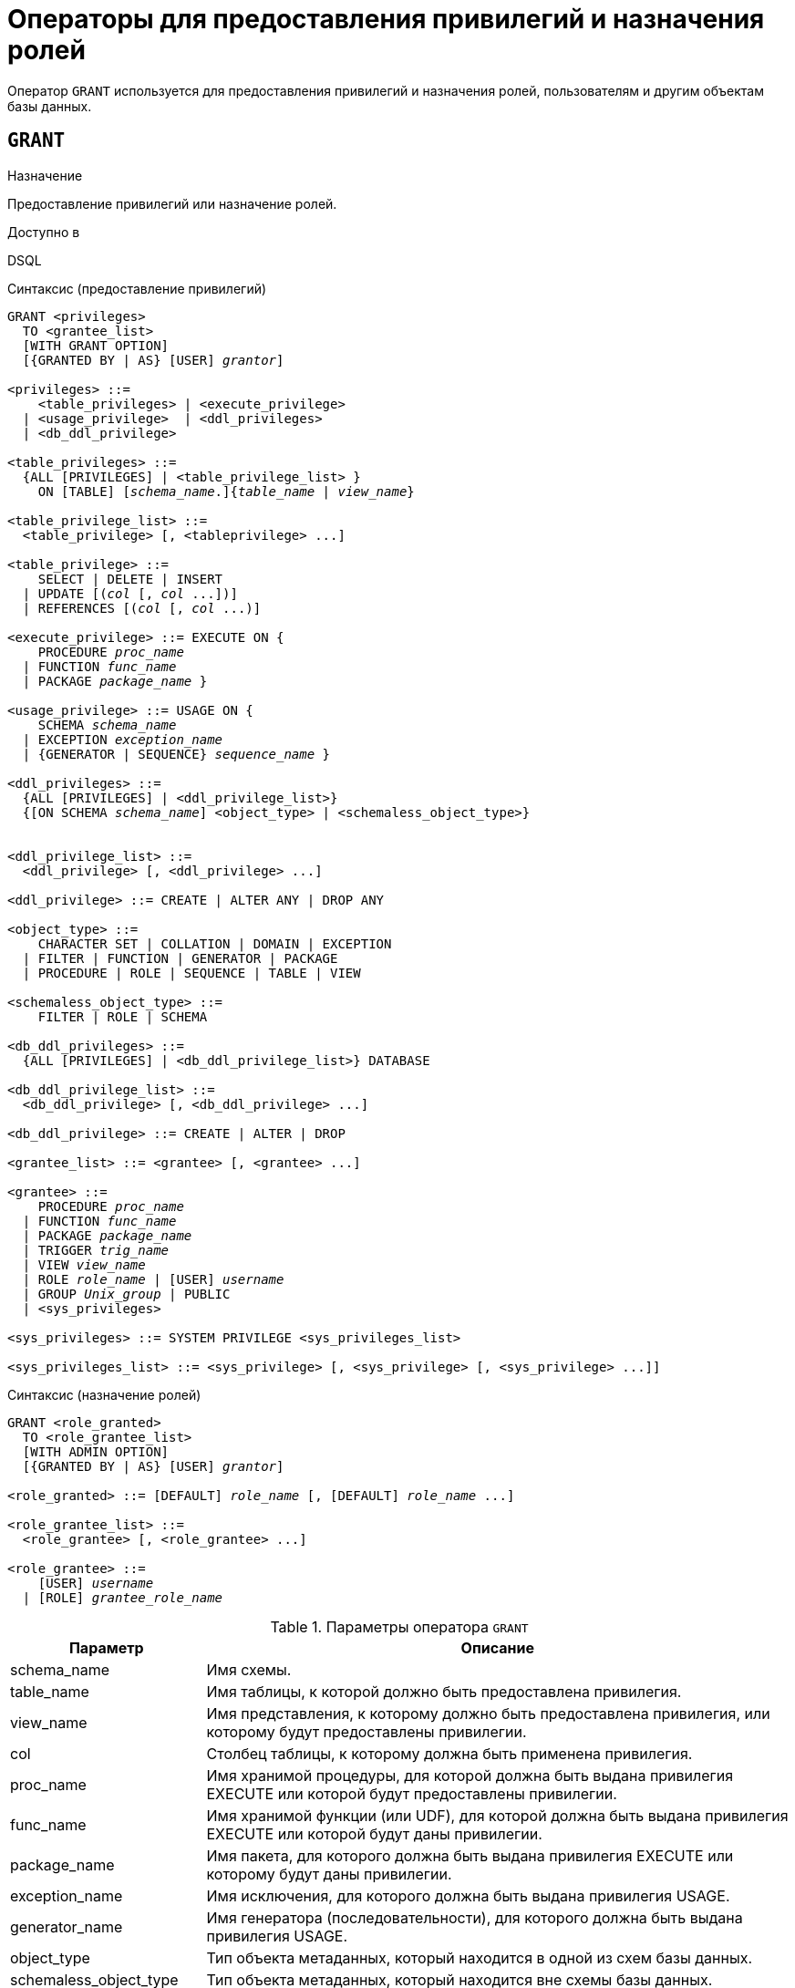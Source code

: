 [[fblangref-security-granting]]
= Операторы для предоставления привилегий и назначения ролей

Оператор `GRANT` используется для предоставления привилегий и назначения ролей, пользователям и другим объектам базы данных.

[[fblangref-security-grant]]
== `GRANT`

.Назначение
Предоставление привилегий или назначение ролей.
(((GRANT)))

.Доступно в
DSQL

[[fblangref-security-grant-privsyntax]]
.Синтаксис (предоставление привилегий)
[listing,subs=+quotes]
----
GRANT <privileges>
  TO <grantee_list>
  [WITH GRANT OPTION]
  [{GRANTED BY | AS} [USER] _grantor_]

<privileges> ::=
    <table_privileges> | <execute_privilege>
  | <usage_privilege>  | <ddl_privileges>
  | <db_ddl_privilege>

<table_privileges> ::=
  {ALL [PRIVILEGES] | <table_privilege_list> }
    ON [TABLE] [_schema_name_.]{_table_name_ | _view_name_}

<table_privilege_list> ::=
  <table_privilege> [, <tableprivilege> ...]

<table_privilege> ::=
    SELECT | DELETE | INSERT
  | UPDATE [(_col_ [, _col_ ...])]
  | REFERENCES [(_col_ [, _col_ ...)]

<execute_privilege> ::= EXECUTE ON {
    PROCEDURE [_schema_name_.]_proc_name_
  | FUNCTION [_schema_name_.]_func_name_
  | PACKAGE [_schema_name_.]_package_name_ }

<usage_privilege> ::= USAGE ON {
    SCHEMA _schema_name_
  | EXCEPTION [_schema_name_.]_exception_name_
  | {GENERATOR | SEQUENCE} [_schema_name_.]_sequence_name_ }

<ddl_privileges> ::=
  {ALL [PRIVILEGES] | <ddl_privilege_list>}
  {[ON SCHEMA _schema_name_] <object_type> | <schemaless_object_type>}


<ddl_privilege_list> ::=
  <ddl_privilege> [, <ddl_privilege> ...]

<ddl_privilege> ::= CREATE | ALTER ANY | DROP ANY

<object_type> ::=
    CHARACTER SET | COLLATION | DOMAIN | EXCEPTION
  | FILTER | FUNCTION | GENERATOR | PACKAGE
  | PROCEDURE | ROLE | SEQUENCE | TABLE | VIEW

<schemaless_object_type> ::=
    FILTER | ROLE | SCHEMA

<db_ddl_privileges> ::=
  {ALL [PRIVILEGES] | <db_ddl_privilege_list>} DATABASE

<db_ddl_privilege_list> ::=
  <db_ddl_privilege> [, <db_ddl_privilege> ...]

<db_ddl_privilege> ::= CREATE | ALTER | DROP

<grantee_list> ::= <grantee> [, <grantee> ...]

<grantee> ::=
    PROCEDURE [_schema_name_.]_proc_name_
  | FUNCTION [_schema_name_.]_func_name_
  | PACKAGE [_schema_name_.]_package_name_
  | TRIGGER [_schema_name_.]_trig_name_
  | VIEW [_schema_name_.]_view_name_
  | ROLE _role_name_ | [USER] _username_
  | GROUP _Unix_group_ | PUBLIC
  | <sys_privileges>

<sys_privileges> ::= SYSTEM PRIVILEGE <sys_privileges_list>

<sys_privileges_list> ::= <sys_privilege> [, <sys_privilege> [, <sys_privilege> ...]]
----

[[fblangref-security-grant-rolesyntax]]
.Синтаксис (назначение ролей)
[listing,subs=+quotes]
----
GRANT <role_granted>
  TO <role_grantee_list>
  [WITH ADMIN OPTION]
  [{GRANTED BY | AS} [USER] _grantor_]

<role_granted> ::= [DEFAULT] _role_name_ [, [DEFAULT] _role_name_ ...]

<role_grantee_list> ::=
  <role_grantee> [, <role_grantee> ...]

<role_grantee> ::=
    [USER] _username_
  | [ROLE] _grantee_role_name_
----


.Параметры оператора `GRANT`
[cols="<1,<3", options="header",stripes="none"]
|===
^| Параметр
^| Описание

|schema_name
|Имя схемы.

|table_name
|Имя таблицы, к которой должно быть предоставлена привилегия.

|view_name
|Имя представления, к которому должно быть предоставлена привилегия, или которому будут предоставлены привилегии.

|col
|Столбец таблицы, к которому должна быть применена привилегия.

|proc_name
|Имя хранимой процедуры, для которой должна быть выдана привилегия EXECUTE или которой будут предоставлены привилегии.

|func_name
|Имя хранимой функции (или UDF), для которой должна быть выдана привилегия EXECUTE или которой будут даны привилегии.

|package_name
|Имя пакета, для которого должна быть выдана привилегия EXECUTE или которому будут даны привилегии.

|exception_name
|Имя исключения, для которого должна быть выдана привилегия USAGE.

|generator_name
|Имя генератора (последовательности), для которого должна быть выдана привилегия USAGE.

|object_type
|Тип объекта метаданных, который находится в одной из схем базы данных.

|schemaless_object_type
|Тип объекта метаданных, который находится вне схемы базы данных.

|object_list
|Список объектов метаданных, которым будут даны привилегии.

|trig_name
|Имя триггера, которому будут даны привилегии.

|user_list
|Список пользователей/ролей, которым будут выданы привилегии.

|username
|Имя пользователя, для которого выдаются привилегии или которому назначается роль.

|rolename
|Имя роли.

|Unix_group
|Имя группы пользователей в операционных системах семейства UNIX.
Только в Firebird Embedded.

|Unix_user
|Имя пользователя в операционной системе семейства UNIX.
Только в Firebird Embedded.

|sys_privilege
|Системная привилегия.

|role_granted
|Список ролей, которые будут назначены.

|role_grantee_list
|Список пользователей, которым будут назначены роли.

|grantor
|Пользователь от имени, которого предоставляются привилегии.
|===

Оператор GRANT предоставляет одну или несколько привилегий для объектов базы данных пользователям, ролям, хранимым процедурам, функциям, пакетам, триггерам и представлениям.

Авторизованный пользователь не имеет никаких привилегий до тех пор, пока какие-либо права не будут предоставлены ему явно. При создании объекта только его создатель и `SYSDBA` имеет привилегии на него и может назначать привилегии другим пользователям, ролям или объектам.

Для различных типов объектов метаданных существует различный набор привилегий. Эти привилегии будут описаны далее отдельно для каждого из типов объектов метаданных.

[[fblangref-security-grant-to-clause]]
=== Предложение TO

В предложении `TO` указывается список пользователей, ролей и объектов базы данных (процедур, функций, пакетов, триггеров и представлений) для которых будут выданы перечисленные привилегии.

Необязательные предложения `USER` и `ROLE` позволяют уточнить, кому именно выдаётся привилегия. Если ключевое слово `USER` или `ROLE` не указано, то сервер проверяет, существует ли роль с данным именем, если таковой не существует, то привилегии назначаются пользователю.

Существование пользователя, которому выдаются права, не проверяются при выполнении оператора `GRANT`. Если привилегия выдаётся объекту базы данных, то необходимо обязательно указывать тип объекта.

.Рекомендация
[TIP]
====
Несмотря на то, что ключевые слова `USER` и `ROLE` не обязательные, желательно использовать их, чтобы избежать путаницы.
====

[[fblangref-security-grant-public]]
=== Пользователь `PUBLIC`

В SQL существует специальный пользователь `PUBLIC`, представляющий всех пользователей. Если какая-то операция разрешена пользователю `PUBLIC`, значит, любой аутентифицированный пользователь может выполнить эту операцию над указанным объектом.

[IMPORTANT]
====
Если привилегии назначены пользователю `PUBLIC`, то и отозваны они должны быть у пользователя `PUBLIC`.
====

[[fblangref-security-grant-grantoption]]
=== Предложение `WITH GRANT OPTION`

(((GRANT, WITH GRANT OPTION)))
Необязательное предложение `WITH GRANT OPTION` позволяет пользователям, указанным в списке пользователей, передавать другим пользователям привилегии указанные в списке привилегий.

[[fblangref-security-grant-grantedby]]
=== Предложение `GRANTED BY`

(((GRANT, GRANTED BY)))
При предоставлении прав в базе данных в качестве лица, предоставившего эти права, обычно записывается текущий пользователь.
Используя предложение `GRANTED` BY можно предоставлять права от имени другого пользователя.
При использовании оператора `REVOKE` после `GRANTED BY` права будут удалены только в том случае, если они были зарегистрированы от удаляющего пользователя.
Для облегчения миграции из некоторых других реляционных СУБД нестандартное предложение AS поддерживается как синоним оператора `GRANTED BY`.

Предложение `GRANTED BY` может использовать:

* Владелец базы данных;
* `SYSDBA`;
* Любой пользователь, имеющий права на роль `RDB$ADMIN` и указавший её при соединении с базой данных;
* При использовании флага `AUTO ADMIN MAPPING` -- любой администратор операционной системы Windows (при условии использования сервером доверенной авторизации -- trusted authentication), даже без указания роли.

Даже владелец роли не может использовать `GRANTED BY`, если он не находится в вышеупомянутом списке.

[[fblangref-security-grant-tablepriv]]
=== Табличные привилегии

Для таблиц и представлений в отличие от других объектов метаданных возможно использовании сразу нескольких привилегий.

[[fblangref-security-tbl-tableprivs]]
.Список привилегий для таблиц
`SELECT`::
Разрешает выборку данных (`SELECT`) из таблицы или представления.

`INSERT`::
Разрешает добавлять записи (`INSERT`) в таблицу или представление.

`UPDATE`::
Разрешает изменять записи (`UPDATE`) в таблице или представлении.
Можно указать ограничения, чтобы можно было изменять только указанные столбцы.

`DELETE`::
Разрешает удалять записи (`DELETE`) из таблицы или представления.

`REFERENCES`::
Разрешает ссылаться на указанные столбцы внешним ключом.
Необходимо указать для столбцов, на которых построен первичный ключ таблицы, если на неё есть ссылка внешним ключом другой таблицы.

`ALL`::
Объединяет привилегии `SELECT`, `INSERT`, `UPDATE`, `DELETE` и `REFERENCES`.

[[fblangref-security-grant-table-exmpl]]
==== Примеры `GRANT <privilege>` для таблиц

.Предоставление привилегий для таблиц
[example]
====
[source,sql]
----
-- Привилегии SELECT, INSERT пользователю ALEX
GRANT SELECT, INSERT ON TABLE SALES
TO USER ALEX;

-- Привилегия SELECT ролям MANAGER, ENGINEER и пользователю IVAN
GRANT SELECT ON TABLE CUSTOMER
TO ROLE MANAGER, ROLE ENGINEER, USER IVAN;

-- Все привилегии для роли ADMINISTRATOR
-- с возможностью передачи своих полномочий
GRANT ALL ON TABLE CUSTOMER
TO ROLE ADMINISTRATOR WITH GRANT OPTION;

-- Привилегии SELECT и REFRENCE для столбца NAME для всех пользователей
GRANT SELECT, REFERENCES (NAME) ON TABLE COUNTRY
TO PUBLIC;

-- Выдача привилегии SELECT для пользователя IVAN от имени пользователя ALEX
GRANT SELECT ON TABLE EMPLOYEE
TO USER IVAN GRANTED BY ALEX;

-- Привилегия UPDATE для столбцов FIRST_NAME, LAST_NAME
GRANT UPDATE (FIRST_NAME, LAST_NAME) ON TABLE EMPLOYEE
TO USER IVAN;

-- Привилегия INSERT для хранимой процедуры ADD_EMP_PROJ
GRANT INSERT ON EMPLOYEE_PROJECT
TO PROCEDURE ADD_EMP_PROJ;
----
====

[[fblangref-security-grant-execute]]
=== Привилегия `EXECUTE`

Привилегия `EXECUTE` (выполнение) применима к хранимым процедурам, хранимым функциям, пакетам и унаследованным внешним функциям (UDF), определяемых как `DECLARE EXTERNAL FUNCTION`.

Для хранимых процедур привилегия `EXECUTE` позволяет не только выполнять хранимые процедуры, но и делать выборку данных из селективных процедур (с помощью оператора `SELECT`).

[NOTE]
====
Привилегия может быть назначена только для всего пакета, а не для отдельных его подпрограмм.
====

[[fblangref-security-grant-execute-exmpl]]
==== Примеры предоставления привилегии `EXECUTE`

.Предоставление привилегии `EXECUTE`
[example]
====
[source,sql]
----
-- Привилегия EXECUTE на хранимую процедуру
GRANT EXECUTE ON PROCEDURE ADD_EMP_PROJ
TO ROLE MANAGER;

-- Привилегия EXECUTE на хранимую функцию
GRANT EXECUTE ON FUNCTION GET_BEGIN_DATE TO ROLE MANAGER;

-- Привилегия EXECUTE на пакет
GRANT EXECUTE ON PACKAGE APP_VAR TO PUBLIC;

-- Привилегия EXECUTE на функцию выданная пакету
GRANT EXECUTE ON FUNCTION GET_BEGIN_DATE
TO PACKAGE APP_VAR;
----
====

[[fblangref-security-grant-usage]]
=== Привилегия `USAGE`

Для использования объектов метаданных, отличных от таблиц, представлений, хранимых процедур и функций, триггеров и пакетов, в пользовательских запросах необходимо предоставить пользователю привилегию USAGE для этих объектов.
Поскольку в Firebird хранимые процедуры и функции, триггеры и подпрограммы пакетов выполняются с привилегиями вызывающего пользователя, то при использовании таких объектов метаданных в них, может потребоваться назначить привилегию USAGE и для них.

[NOTE]
====
В Firebird 3 привилегия `USAGE` проверяется только для исключений (exception) и генераторов/последовательностей (в `gen_id(_gen_name_, _n_)` или `next value for _gen_name_)`. Привилегии для других объектов метаданных могут быть включены в следующих релизах, если покажется целесообразным.
====

[NOTE]
====
Привилегия `USAGE` даёт права только на приращения генераторов (последовательностей) с помощью функции `GEN_ID` или конструкции `NEXT VALUE FOR`.
Оператор `SET GENERATOR` является аналогом оператора `ALTER SEQUENCE ... RESTART WITH`, которые относятся к DDL операторам.
По умолчанию права на такие операции имеет только владелец генератора (последовательности). Права на установку начального значения любого генератора (последовательности) можно предоставить с помощью `GRANT ALTER ANY SEQUENCE`, что не рекомендуется для обычных пользователей.
====

[[fblangref-security-grant-usage-exmpl]]
==== Примеры предоставления привилегии `USAGE`

.Предоставление привилегии `USAGE`
[example]
====
[source,sql]
----
-- Привилегия USAGE на последовательность выданная роли
GRANT USAGE ON SEQUENCE GEN_AGE TO ROLE MANAGER;

-- Привилегия USAGE на последовательность выданная триггеру
GRANT USAGE ON SEQUENCE GEN_AGE TO TRIGGER TR_AGE_BI;

-- Привилегия USAGE на исключение выданная пакету
GRANT USAGE ON EXCEPTION E_ACCESS_DENIED
TO PACKAGE PKG_BILL;
----
====

[[fblangref-security-grant-ddl]]
=== DDL привилегии

По умолчанию создавать новые объекты метаданных могут только <<fblangref-security-administrators,Администраторы>>, а изменять и удалять -- администраторы и владельцы этих объектов.
Выдача привилегий на создание, изменение или удаление объектов конкретного типа позволяет расширить этот список.


.Список DDL привилегий
`CREATE`::
Разрешает создание объекта указанного типа метаданных.

`ALTER ANY`::
Разрешает изменение любого объекта указанного типа метаданных.

`DROP ANY`::
Разрешает удаление любого объекта указанного типа метаданных.

`ALL`::
Объединяет привилегии `CREATE`, `ALTER` и `DROP` на указанный тип объекта.


[NOTE]
====
Метаданные триггеров и индексов наследуют привилегии таблиц, которые владеют ими.
====

[[fblangref-security-grant-ddl-exmpl]]
==== Примеры предоставления DDL привилегий

.Предоставление привилегий на изменение метаданных
[example]
====
[source,sql]
----
-- Разрешение пользователю Joe создавать таблицы
GRANT CREATE TABLE TO Joe;

-- Разрешение пользователю Joe изменять любые процедуры
GRANT ALTER ANY PROCEDURE TO Joe;
----
====

[[fblangref-security-grant-ddl-database]]
=== DDL привилегии для базы данных

Оператор назначения привилегий на создание, удаление и изменение базы данных имеет несколько отличную форму от оператора назначения DDL привилегий на другие объекты метаданных.

.Список DDL привилегий на базу данных
`CREATE`::
Разрешает создание базы данных.

`ALTER`::
Разрешает изменение текущей базы данных.

`DROP`::
Разрешает удаление текущей базы данных.

`ALL`::
Объединяет привилегии `ALTER` и `DROP` на базу данных.

Привилегия `CREATE DATABASE` является особым видом привилегий, поскольку она сохраняется в базе данных безопасности.
Список пользователей имеющих привилегию `CREATE DATABASE` можно посмотреть в виртуальной таблице `SEC$DB_CREATORS`.
Привилегию на создание новой базы данных могут выдавать только <<fblangref-security-administrators,Администраторы>> в базе данных безопасности.

Привилегии `ALTER DATABASE` и `DROP DATABASE` относятся только к текущей базе данных, тогда как DDL привилегии `ALTER ANY` и `DROP ANY` на другие объекты метаданных относятся ко всем объектам указанного типа внутри текущей базы данных.
Привилегии на изменение и удаление текущей базы данных могут выдавать только <<fblangref-security-administrators,Администраторы>>.

[[fblangref-security-grant-db-ddl-exmpl]]
=== Примеры предоставления DDL привилегий на базу данных

.Разрешение пользователю Superuser создавать базы данных
[example]
====
[source,sql]
----
GRANT CREATE DATABASE TO USER Superuser;
----
====

.Разрешение пользователю Joe выполнять оператор `ALTER DATABASE` для текущей базы данных
[example]
====
[source,sql]
----
GRANT ALTER DATABASE TO USER Joe;
----
====

.Разрешение пользователю Fedor удалять текущую базу данных
[example]
====
[source,sql]
----
GRANT DROP DATABASE TO USER Fedor;
----
====

[[fblangref-security-grant-syspriv]]
=== Предоставление прав системным привилегиям


Благодаря поддержке системных привилегий в ядре, становится очень удобно предоставлять некоторые дополнительные привилегии пользователям уже имеющим какую-то системную привилегию.
Для этих целей существует возможность использовать в качестве грантополучателя одну или несколько системных привилегий.

[[fblangref-security-grant-systemprv-example]]
=== Примеры предоставления прав системным привилегиям

[example]
====
Следующий оператор назначит все привилегии на представление `PLG$SRP_VIEW`, используемое в плагине управления пользователями SRP, системной привилегии USER_MANAGEMENT.

[source,sql]
----
GRANT ALL ON PLG$SRP_VIEW TO SYSTEM PRIVILEGE USER_MANAGEMENT
----
====

Описание системных привилегий вы можете посмотреть в <<fblangref-security-roles-create,CREATE ROLE>>

[[fblangref-security-grant-role]]
=== Назначение ролей

.Синтаксис (выдача ролей)
[listing,subs=+quotes]
----
GRANT <role_granted>
  TO <role_grantee_list>
  [WITH ADMIN OPTION]
  [{GRANTED BY | AS} [USER] _grantor_]

<role_granted> ::= [DEFAULT] _role_name_ [, [DEFAULT] _role_name_ ...]

<role_grantee_list> ::=
  <role_grantee> [, <role_grantee> ...]

<role_grantee> ::=
    [USER] _username_
  | [ROLE] _grantee_role_name_
----

Оператор `GRANT` может быть использован для назначения ролей для списка пользователей или ролей.
В этом случае после предложения GRANT следует список ролей, которые будут назначены списку пользователей или ролей, указанному после предложения TO.

[[fblangref-security-grant-default-role]]
==== Ключевое слово `DEFAULT`

Если используется ключевое слово `DEFAULT`, то роль (роли) будет использоваться пользователем или ролью каждый раз, даже если она не была указана явно.
При подключении пользователь получит привилегии всех ролей, которые были назначены пользователю с использованием ключевого слова `DEFAULT`.
Если пользователь укажет свою роль при подключении, то получит привилегии этой роли (если она была ему назначена) и привилегии всех ролей назначенных ему с использованием ключевого слова `DEFAULT`.

[[fblangref-security-grant-role-admopt]]
==== Предложение `WITH ADMIN OPTION`

(((GRANT, WITH ADMIN OPTION)))
Необязательное предложение `WITH ADMIN OPTION` позволяет пользователям, указанным в списке пользователей, передавать свои роли другому пользователю или роли.
Полномочия роли могут быть переданы кумулятивно, только если каждая роль в последовательности ролей назначена с использованием `WITH ADMIN OPTION`.

[[fblangref-security-grant-assignroles-exmpl]]
==== Примеры назначения ролей

.Назначение ролей для пользователей
[example]
====
[source,sql]
----
-- Назначение ролей DIRECTOR и MANAGER пользователю IVAN
GRANT DIRECTOR, MANAGER TO USER IVAN;

-- Назначение роли ADMIN пользователю ALEX
-- с возможностью назначить эту другим пользователям
GRANT MANAGER TO USER ALEX WITH ADMIN OPTION;
----
====

.Назначение ролей для пользователей с ключевым словом `DEFAULT`
[example]
====
[source,sql]
----
-- Назначение роли MANAGER пользователю JOHN
-- Привилегии роли будут автоматически назначаться пользователю
-- каждый раз при входе. В этом случае роль выступает в качестве группы.
GRANT DEFAULT MANAGER TO USER JOHN;

-- Теперь при входе пользователь JOHN автоматически получит привилегии
-- ролей MANAGER (см. предыдущий оператор) и DIRECTOR
GRANT DEFAULT DIRECTOR TO USER JOHN;
----
====

.Назначение ролей другим ролям
[example]
====
[source,sql]
----
-- Назначение роли MANAGER для роли DIRECTOR
-- с возможностью передачи роли MANAGER другим пользователям или ролям
GRANT MANAGER TO ROLE DIRECTOR WITH ADMIN OPTION;

-- Назначение роли ACCOUNTANT роли DIRECTOR
-- при входе в систему с ролью DIRECTOR полномочия роли ACCOUNTANT
-- будут также получены
GRANT DEFAULT ACCOUNTANT TO ROLE DIRECTOR;

-- Пользователь PETROV при входе автоматически получает
-- полномочия роли DIRECTOR. Эти полномочия будут включать также
-- полномочия роли ACCOUNTANT. Для получения полномочий роли MANAGER
-- необходимо указать эту роль при входе в систему или позже с
-- помощью оператора SET ROLE
GRANT DEFAULT ROLE DIRECTOR TO USER PETROV;
----
====

.См. также:
<<fblangref-security-revoke,REVOKE>>.
